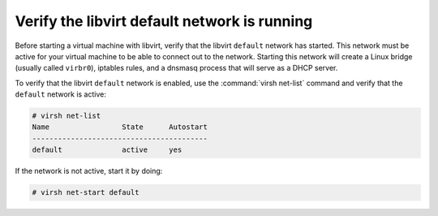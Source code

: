 =============================================
Verify the libvirt default network is running
=============================================

Before starting a virtual machine with libvirt, verify
that the libvirt ``default`` network has started.
This network must be active for your virtual machine
to be able to connect out to the network.
Starting this network will create a Linux bridge (usually
called ``virbr0``), iptables rules, and a dnsmasq process
that will serve as a DHCP server.

To verify that the libvirt ``default`` network is enabled,
use the :command:`virsh net-list` command and verify
that the ``default`` network is active:

.. code-block:: console

   # virsh net-list
   Name                 State      Autostart
   -----------------------------------------
   default              active     yes

If the network is not active, start it by doing:

.. code-block:: console

   # virsh net-start default

